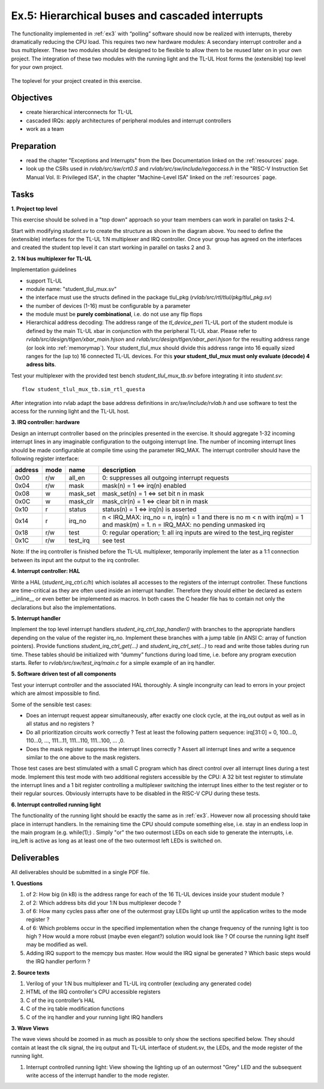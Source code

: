 .. _ex5:

Ex.5: Hierarchical buses and cascaded interrupts
================================================

The functionality implemented in :ref:`ex3` with “polling” software should now be realized with interrupts, thereby dramatically reducing the CPU load. This requires two new hardware modules: A secondary interrupt controller and a bus multiplexer. These two modules should be designed to be flexible to allow them to be reused later on in your own project. The integration of these two modules with the running light and the TL-UL Host forms the (extensible) top level for your own project.

..  figure:: res/student_irq.svg
    :width: 600
    :align: center

    The toplevel for your project created in this exercise.

Objectives
----------

- create hierarchical interconnects for TL-UL
- cascaded IRQs: apply architectures of peripheral modules and interrupt controllers
- work as a team

Preparation
-----------

* read the chapter "Exceptions and Interrupts" from the Ibex Documentation linked on the :ref:`resources` page.
* look up the CSRs used in *rvlab/src/sw/crt0.S* and *rvlab/src/sw/include/regaccess.h* in the "RISC-V Instruction Set Manual Vol. II: Privileged ISA", in the chapter "Machine-Level ISA" linked on the :ref:`resources` page.

Tasks
-----

**1. Project top level**

This exercise should be solved in a "top down" approach so your team members can work in parallel on tasks 2-4.

Start with modifying *student.sv* to create the structure as shown in the diagram above. You need to define the (extensible) interfaces for the TL-UL 1:N multiplexer and IRQ controller.  Once your group has agreed on the interfaces and created the student top level it can start working in parallel on tasks 2 and 3.

**2. 1:N bus multiplexer for TL-UL**

Implementation guidelines

- support TL-UL
- module name: "student_tlul_mux.sv"
- the interface must use the structs defined in the package tlul_pkg (*rvlab/src/rtl/tlul/pkg/tlul_pkg.sv*)
- the number of devices (1-16) must be configurable by a parameter
- the module must be **purely combinational**, i.e. do not use any flip flops
- Hierarchical address decoding: The address range of the *tl_device_peri* TL-UL port of the student module is defined by the main TL-UL xbar in conjunction with the peripheral TL-UL xbar. Please refer to *rvlab/src/design/tlgen/xbar_main.hjson* and *rvlab/src/design/tlgen/xbar_peri.hjson* for the resulting address range (or look into :ref:`memorymap`). Your student_tlul_mux should divide this address range into 16 equally sized ranges for the (up to) 16 connected TL-UL devices. For this **your student_tlul_mux must only evaluate (decode) 4 adress bits**.

Test your multiplexer with the provided test bench *student_tlul_mux_tb.sv* before integrating it into *student.sv*::

  flow student_tlul_mux_tb.sim_rtl_questa

After integration into rvlab adapt the base address definitions in *src/sw/include/rvlab.h* and use software to test the access for the running light and the TL-UL host.

**3. IRQ controller: hardware**

Design an interrupt controller based on the principles presented in the exercise. It should aggregate 1-32 incoming interrupt lines in any imaginable configuration to the outgoing interrupt line. The number of incoming interrupt lines should be made configurable at compile time using the parameter IRQ_MAX. The interrupt controller should have the following register interface:

======= ====  ========  =============================================================================
address mode  name      description
======= ====  ========  =============================================================================
0x00    r/w   all_en    0: suppresses all outgoing interrupt requests
0x04    r/w   mask      mask(n) = 1 <=> irq(n) enabled
0x08    w     mask_set  mask_set(n) = 1 <=> set bit n in mask
0x0C    w     mask_clr  mask_clr(n) = 1 <=> clear bit n in mask
0x10    r     status    status(n) = 1 <=> irq(n) is asserted
0x14    r     irq_no    n < IRQ_MAX: irq_no = n, irq(n) = 1 and there is no m < n with irq(m) = 1 and mask(m) = 1. 
                        n = IRQ_MAX: no pending unmasked irq
0x18    r/w   test      0: regular operation; 1: all irq inputs are wired to the test_irq register
0x1C    r/w   test_irq  see test
======= ====  ========  =============================================================================

Note: If the irq controller is finished before the TL-UL multiplexer, temporarily implement the later as a 1:1 connection between its input ant the output to the irq controller.  

**4. Interrupt controller: HAL**

Write a HAL (*student_irq_ctrl.c/h*) which isolates all accesses to the registers of the interrupt controller. These functions are time-critical as they are often used inside an interrupt handler. Therefore they should either be declared as extern __inline__ or even better be implemented as macros. In both cases the C header file has to contain not only the declarations but also the implementations.

**5. Interrupt handler**

Implement the top level interrupt handlers *student_irq_ctrl_top_handler()* with branches to the appropriate handlers depending on the value of the register irq_no. Implement these branches with a jump table (in ANSI C: array of function pointers). Provide functions *student_irq_ctrl_get(...)* and *student_irq_ctrl_set(...)* to read and write those tables during run time. These tables should be initialized with “dummy” functions during load time, i.e. before any program execution starts. Refer to *rvlab/src/sw/test_irq/main.c* for a simple example of an irq handler.

**5. Software driven test of all components**

Test your interrupt controller and the associated HAL thoroughly. A single incongruity can lead to errors in your project which are almost impossible to find.

Some of the sensible test cases:

- Does an interrupt request appear simultaneously, after exactly one clock cycle, at the irq_out output as well as in all status and no registers ?
- Do all prioritization circuits work correctly ? Test at least the following pattern sequence: irq[31:0] = 0, 100...0, 110...0, ..., 111...11, 111...110, 111...100, ... ,0.
- Does the mask register suppress the interrupt lines correctly ? Assert all interrupt lines and write a sequence similar to the one above to the mask registers.

Those test cases are best stimulated with a small C program which has direct control over all interrupt lines during a test mode. Implement this test mode with two additional registers accessible by the CPU: A 32 bit test register to stimulate the interrupt lines and a 1 bit register controlling a multiplexer switching the interrupt lines either to the test register or to their regular sources. Obviously interrupts have to be disabled in the RISC-V CPU during these tests.

**6. Interrupt controlled running light**

The functionality of the running light should be exactly the same as in :ref:`ex3`. However now all processing should take place in interrupt handlers. In the remaining time the CPU should compute something else, i.e. stay in an endless loop in the main program (e.g. while(1);) . Simply "or" the two outermost LEDs on each side to generate the interrupts, i.e. irq_left is active as long as at least one of the two outermost left LEDs is switched on.

..  image:: res/rlight_irq.svg
    :width: 300
    :align: center


Deliverables
------------

All deliverables should be submitted in a single PDF file.

**1. Questions**

#. of 2: How big (in kB) is the address range for each of the 16 TL-UL devices inside your student module ?
#. of 2: Which address bits did your 1:N bus multiplexer decode ?
#. of 6: How many cycles pass after one of the outermost gray LEDs light up until the application writes to the mode register ?
#. of 6: Which problems occur in the specified implementation when the change frequency of the running light is too high ? How would a more robust (maybe even elegant?) solution would look like ? Of course the running light itself may be modified as well.
#. Adding IRQ support to the memcpy bus master. How would the IRQ signal be generated ? Which basic steps would the IRQ handler perform ?

**2. Source texts**

#. Verilog of your 1:N bus multiplexer and TL-UL irq controller (excluding any generated code)
#. HTML of the IRQ controller's CPU accessible registers
#. C of the irq controller’s HAL
#. C of the irq table modification functions
#. C of the irq handler and your running light IRQ handlers

**3. Wave Views**

The wave views should be zoomed in as much as possible to only show the sections specified below. They should contain at least the clk signal, the irq output and TL-UL interface of student.sv, the LEDs, and the mode register of the running light.

#. Interrupt controlled running light: View showing the lighting up of an outermost "Grey" LED and the subsequent write access of the interrupt handler to the mode register.